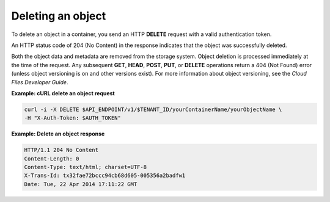 .. _gsg-delete-object:

Deleting an object
~~~~~~~~~~~~~~~~~~~

To delete an object in a container, you send an HTTP **DELETE** request
with a valid authentication token.

An HTTP status code of 204 (No Content) in the response indicates that
the object was successfully deleted.

Both the object data and metadata are removed from the storage system.
Object deletion is processed immediately at the time of the request. Any
subsequent **GET**, **HEAD**, **POST**, **PUT**, or **DELETE**
operations return a 404 (Not Found) error (unless object versioning is
on and other versions exist). For more information about object
versioning, see the *Cloud Files Developer Guide*.

 
**Example: cURL delete an object request**

.. code::  

   curl -i -X DELETE $API_ENDPOINT/v1/$TENANT_ID/yourContainerName/yourObjectName \
   -H "X-Auth-Token: $AUTH_TOKEN" 

**Example: Delete an object response**

.. code::  

   HTTP/1.1 204 No Content
   Content-Length: 0
   Content-Type: text/html; charset=UTF-8
   X-Trans-Id: tx32fae72bccc94cb68d605-005356a2badfw1
   Date: Tue, 22 Apr 2014 17:11:22 GMT
